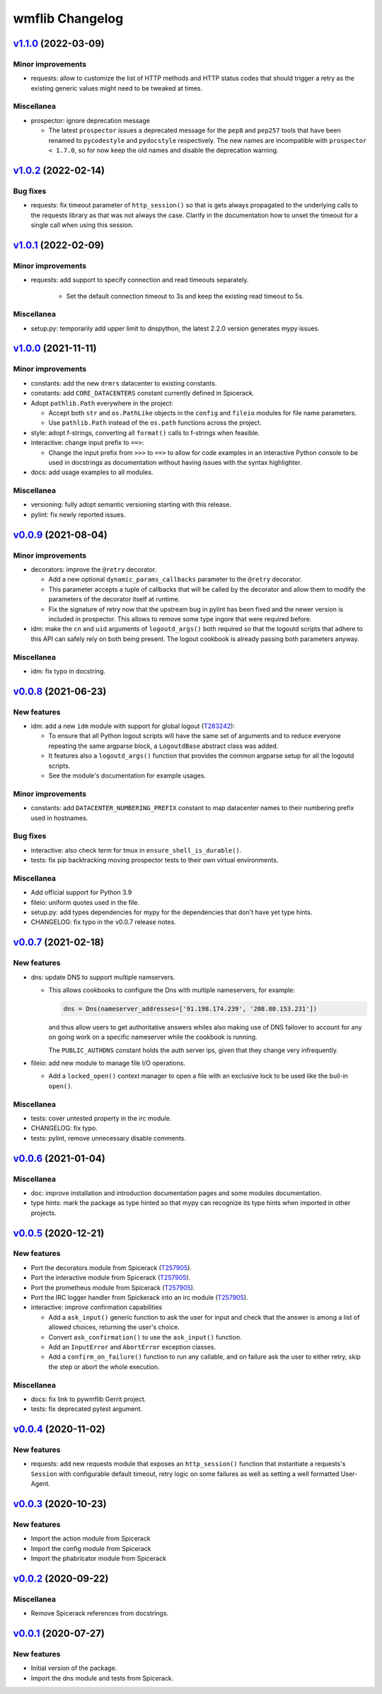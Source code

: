 wmflib Changelog
----------------

`v1.1.0`_ (2022-03-09)
^^^^^^^^^^^^^^^^^^^^^^

Minor improvements
""""""""""""""""""

* requests: allow to customize the list of HTTP methods and HTTP status codes that should trigger a retry as the
  existing generic values might need to be tweaked at times.

Miscellanea
"""""""""""

* prospector: ignore deprecation message

  * The latest ``prospector`` issues a deprecated message for the ``pep8`` and ``pep257`` tools that have been renamed
    to ``pycodestyle`` and ``pydocstyle`` respectively. The new names are incompatible with ``prospector < 1.7.0``,
    so for now keep the old names and disable the deprecation warning.

`v1.0.2`_ (2022-02-14)
^^^^^^^^^^^^^^^^^^^^^^

Bug fixes
"""""""""

* requests: fix timeout parameter of ``http_session()`` so that is gets always propagated to the underlying calls to
  the requests library as that was not always the case. Clarify in the documentation how to unset the timeout for a
  single call when using this session.

`v1.0.1`_ (2022-02-09)
^^^^^^^^^^^^^^^^^^^^^^

Minor improvements
""""""""""""""""""

* requests: add support to specify connection and read timeouts separately.

    * Set the default connection timeout to 3s and keep the existing read timeout to 5s.

Miscellanea
"""""""""""

* setup.py: temporarily add upper limit to dnspython, the latest 2.2.0 version generates mypy issues.

`v1.0.0`_ (2021-11-11)
^^^^^^^^^^^^^^^^^^^^^^

Minor improvements
""""""""""""""""""

* constants: add the new ``drmrs`` datacenter to existing constants.
* constants: add ``CORE_DATACENTERS`` constant currently defined in Spicerack.
* Adopt ``pathlib.Path`` everywhere in the project:

  * Accept both ``str`` and ``os.PathLike`` objects in the ``config`` and ``fileio`` modules for file name parameters.
  * Use ``pathlib.Path`` instead of the ``os.path`` functions across the project.

* style: adopt f-strings, converting all ``format()`` calls to f-strings when feasible.

* interactive: change input prefix to ``==>``:

  * Change the input prefix from ``>>>`` to ``==>`` to allow for code examples in an interactive Python console to be
    used in docstrings as documentation without having issues with the syntax highlighter.

* docs: add usage examples to all modules.

Miscellanea
"""""""""""

* versioning: fully adopt semantic versioning starting with this release.
* pylint: fix newly reported issues.

`v0.0.9`_ (2021-08-04)
^^^^^^^^^^^^^^^^^^^^^^

Minor improvements
""""""""""""""""""

* decorators: improve the ``@retry`` decorator.

  * Add a new optional ``dynamic_params_callbacks`` parameter to the ``@retry`` decorator.
  * This parameter accepts a tuple of callbacks that will be called by the decorator and allow them to modify the
    parameters of the decorator itself at runtime.
  * Fix the signature of retry now that the upstream bug in pylint has been fixed and the newer version is included in
    prospector. This allows to remove some type ingore that were required before.

* idm: make the ``cn`` and ``uid`` arguments of ``logoutd_args()`` both required so that the logoutd scripts that
  adhere to this API can safely rely on both being present. The logout cookbook is already passing both parameters
  anyway.

Miscellanea
"""""""""""

* idm: fix typo in docstring.

`v0.0.8`_ (2021-06-23)
^^^^^^^^^^^^^^^^^^^^^^

New features
""""""""""""

* idm: add a new ``idm`` module with support for global logout (`T283242`_):

  * To ensure that all Python logout scripts will have the same set of arguments and to reduce everyone repeating
    the same argparse block, a ``LogoutdBase`` abstract class was added.
  * It features also a ``logoutd_args()`` function that provides the common argparse setup for all the logoutd scripts.
  * See the module's documentation for example usages.

Minor improvements
""""""""""""""""""

* constants: add ``DATACENTER_NUMBERING_PREFIX`` constant to map datacenter names to their numbering prefix used in
  hostnames.

Bug fixes
"""""""""

* interactive: also check term for tmux in ``ensure_shell_is_durable()``.
* tests: fix pip backtracking moving prospector tests to their own virtual environments.

Miscellanea
"""""""""""

* Add official support for Python 3.9
* fileio: uniform quotes used in the file.
* setup.py: add types dependencies for mypy for the dependencies that don't have yet type hints.
* CHANGELOG: fix typo in the v0.0.7 release notes.

`v0.0.7`_ (2021-02-18)
^^^^^^^^^^^^^^^^^^^^^^

New features
""""""""""""

* dns: update DNS to support multiple namservers.

  * This allows cookbooks to configure the Dns with multiple nameservers, for example:

    .. code-block:: python

        dns = Dns(nameserver_addresses=['91.198.174.239', '208.80.153.231'])

    and thus allow users to get authoritative answers whiles also making use of DNS failover to account for any on
    going work on a specific nameserver while the cookbook is running.

    The ``PUBLIC_AUTHDNS`` constant holds the auth server ips, given that they change very infrequently.

* fileio: add new module to manage file I/O operations.

  * Add a ``locked_open()`` context manager to open a file with an exclusive lock to be used like the buil-in
    ``open()``.

Miscellanea
"""""""""""

* tests: cover untested property in the irc module.
* CHANGELOG: fix typo.
* tests: pylint, remove unnecessary disable comments.

`v0.0.6`_ (2021-01-04)
^^^^^^^^^^^^^^^^^^^^^^

Miscellanea
"""""""""""

* doc: improve installation and introduction documentation pages and some modules documentation.
* type hints: mark the package as type hinted so that mypy can recognize its type hints when imported in other
  projects.

`v0.0.5`_ (2020-12-21)
^^^^^^^^^^^^^^^^^^^^^^

New features
""""""""""""
* Port the decorators module from Spicerack (`T257905`_).
* Port the interactive module from Spicerack (`T257905`_).
* Port the prometheus module from Spicerack (`T257905`_).
* Port the IRC logger handler from Spickerack into an irc module (`T257905`_).
* interactive: improve confirmation capabilities

  * Add a ``ask_input()`` generic function to ask the user for input and check that the answer is among a list of
    allowed choices, returning the user's choice.
  * Convert ``ask_confirmation()`` to use the ``ask_input()`` function.
  * Add an ``InputError`` and ``AbortError`` exception classes.
  * Add a ``confirm_on_failure()`` function to run any callable, and on failure ask the user to either retry, skip the
    step or abort the whole execution.

Miscellanea
"""""""""""

* docs: fix link to pywmflib Gerrit project.
* tests: fix deprecated pytest argument.

`v0.0.4`_ (2020-11-02)
^^^^^^^^^^^^^^^^^^^^^^

New features
""""""""""""

* requests: add new requests module that exposes an ``http_session()`` function that instantiate a requests's
  ``Session`` with configurable default timeout, retry logic on some failures as well as setting a well formatted
  User-Agent.

`v0.0.3`_ (2020-10-23)
^^^^^^^^^^^^^^^^^^^^^^

New features
""""""""""""

* Import the action module from Spicerack
* Import the config module from Spicerack
* Import the phabricator module from Spicerack

`v0.0.2`_ (2020-09-22)
^^^^^^^^^^^^^^^^^^^^^^

Miscellanea
"""""""""""

* Remove Spicerack references from docstrings.

`v0.0.1`_ (2020-07-27)
^^^^^^^^^^^^^^^^^^^^^^

New features
""""""""""""

* Initial version of the package.
* Import the dns module and tests from Spicerack.

.. _`T257905`: https://phabricator.wikimedia.org/T257905
.. _`T283242`: https://phabricator.wikimedia.org/T283242

.. _`v0.0.1`: https://github.com/wikimedia/operations-software-pywmflib/releases/tag/v0.0.1
.. _`v0.0.2`: https://github.com/wikimedia/operations-software-pywmflib/releases/tag/v0.0.2
.. _`v0.0.3`: https://github.com/wikimedia/operations-software-pywmflib/releases/tag/v0.0.3
.. _`v0.0.4`: https://github.com/wikimedia/operations-software-pywmflib/releases/tag/v0.0.4
.. _`v0.0.5`: https://github.com/wikimedia/operations-software-pywmflib/releases/tag/v0.0.5
.. _`v0.0.6`: https://github.com/wikimedia/operations-software-pywmflib/releases/tag/v0.0.6
.. _`v0.0.7`: https://github.com/wikimedia/operations-software-pywmflib/releases/tag/v0.0.7
.. _`v0.0.8`: https://github.com/wikimedia/operations-software-pywmflib/releases/tag/v0.0.8
.. _`v0.0.9`: https://github.com/wikimedia/operations-software-pywmflib/releases/tag/v0.0.9
.. _`v1.0.0`: https://github.com/wikimedia/operations-software-pywmflib/releases/tag/v1.0.0
.. _`v1.0.1`: https://github.com/wikimedia/operations-software-pywmflib/releases/tag/v1.0.1
.. _`v1.0.2`: https://github.com/wikimedia/operations-software-pywmflib/releases/tag/v1.0.2
.. _`v1.1.0`: https://github.com/wikimedia/operations-software-pywmflib/releases/tag/v1.1.0
